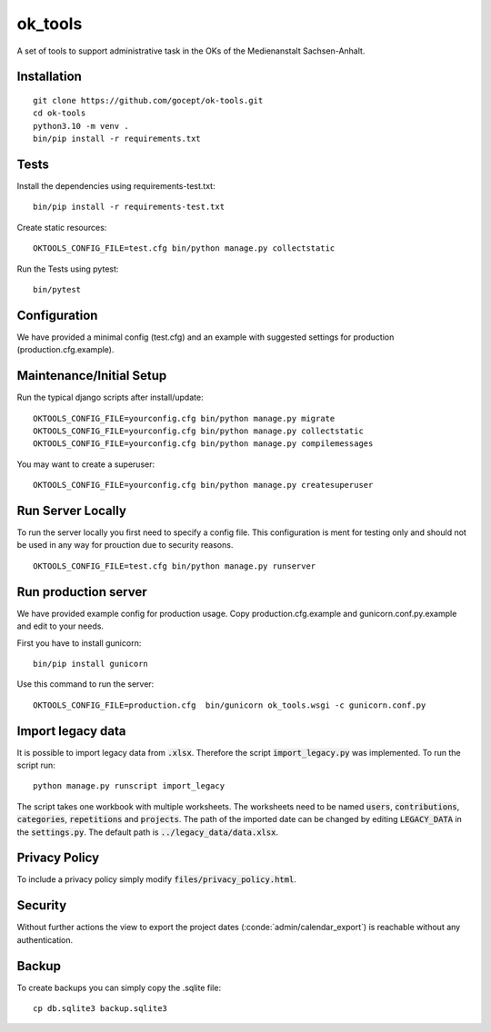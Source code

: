 ========
ok_tools
========

A set of tools to support administrative task in the OKs of the Medienanstalt Sachsen-Anhalt.

Installation
============
::

    git clone https://github.com/gocept/ok-tools.git
    cd ok-tools
    python3.10 -m venv .
    bin/pip install -r requirements.txt

Tests
=====

Install the dependencies using requirements-test.txt::

   bin/pip install -r requirements-test.txt

Create static resources::

    OKTOOLS_CONFIG_FILE=test.cfg bin/python manage.py collectstatic

Run the Tests using pytest::

    bin/pytest


Configuration
=============

We have provided a minimal config (test.cfg) and an example with
suggested settings for production (production.cfg.example).



Maintenance/Initial Setup
=========================

Run the typical django scripts after install/update::

    OKTOOLS_CONFIG_FILE=yourconfig.cfg bin/python manage.py migrate
    OKTOOLS_CONFIG_FILE=yourconfig.cfg bin/python manage.py collectstatic
    OKTOOLS_CONFIG_FILE=yourconfig.cfg bin/python manage.py compilemessages

You may want to create a superuser::

    OKTOOLS_CONFIG_FILE=yourconfig.cfg bin/python manage.py createsuperuser


Run Server Locally
==================

To run the server locally you first need to specify a config file. This
configuration is ment for testing only and should not be used in any way for
prouction due to security reasons.
::

    OKTOOLS_CONFIG_FILE=test.cfg bin/python manage.py runserver



Run production server
=====================

We have provided example config for production usage. Copy production.cfg.example and
gunicorn.conf.py.example and edit to your needs.

First you have to install gunicorn::

    bin/pip install gunicorn

Use this command to run the server::

    OKTOOLS_CONFIG_FILE=production.cfg  bin/gunicorn ok_tools.wsgi -c gunicorn.conf.py



Import legacy data
==================

It is possible to import legacy data from :code:`.xlsx`. Therefore the script
:code:`import_legacy.py` was implemented. To run the script run::

    python manage.py runscript import_legacy

The script takes one workbook with multiple worksheets. The worksheets need to
be named :code:`users`, :code:`contributions`, :code:`categories`, :code:`repetitions` and :code:`projects`.
The path of the imported date can be changed by editing :code:`LEGACY_DATA` in the
:code:`settings.py`. The default path is :code:`../legacy_data/data.xlsx`.


Privacy Policy
==============

To include a privacy policy simply modify :code:`files/privacy_policy.html`.

Security
========

Without further actions the view to export the project dates
(:conde:`admin/calendar_export`) is reachable without any authentication.

Backup
======

To create backups you can simply copy the .sqlite file::

    cp db.sqlite3 backup.sqlite3
